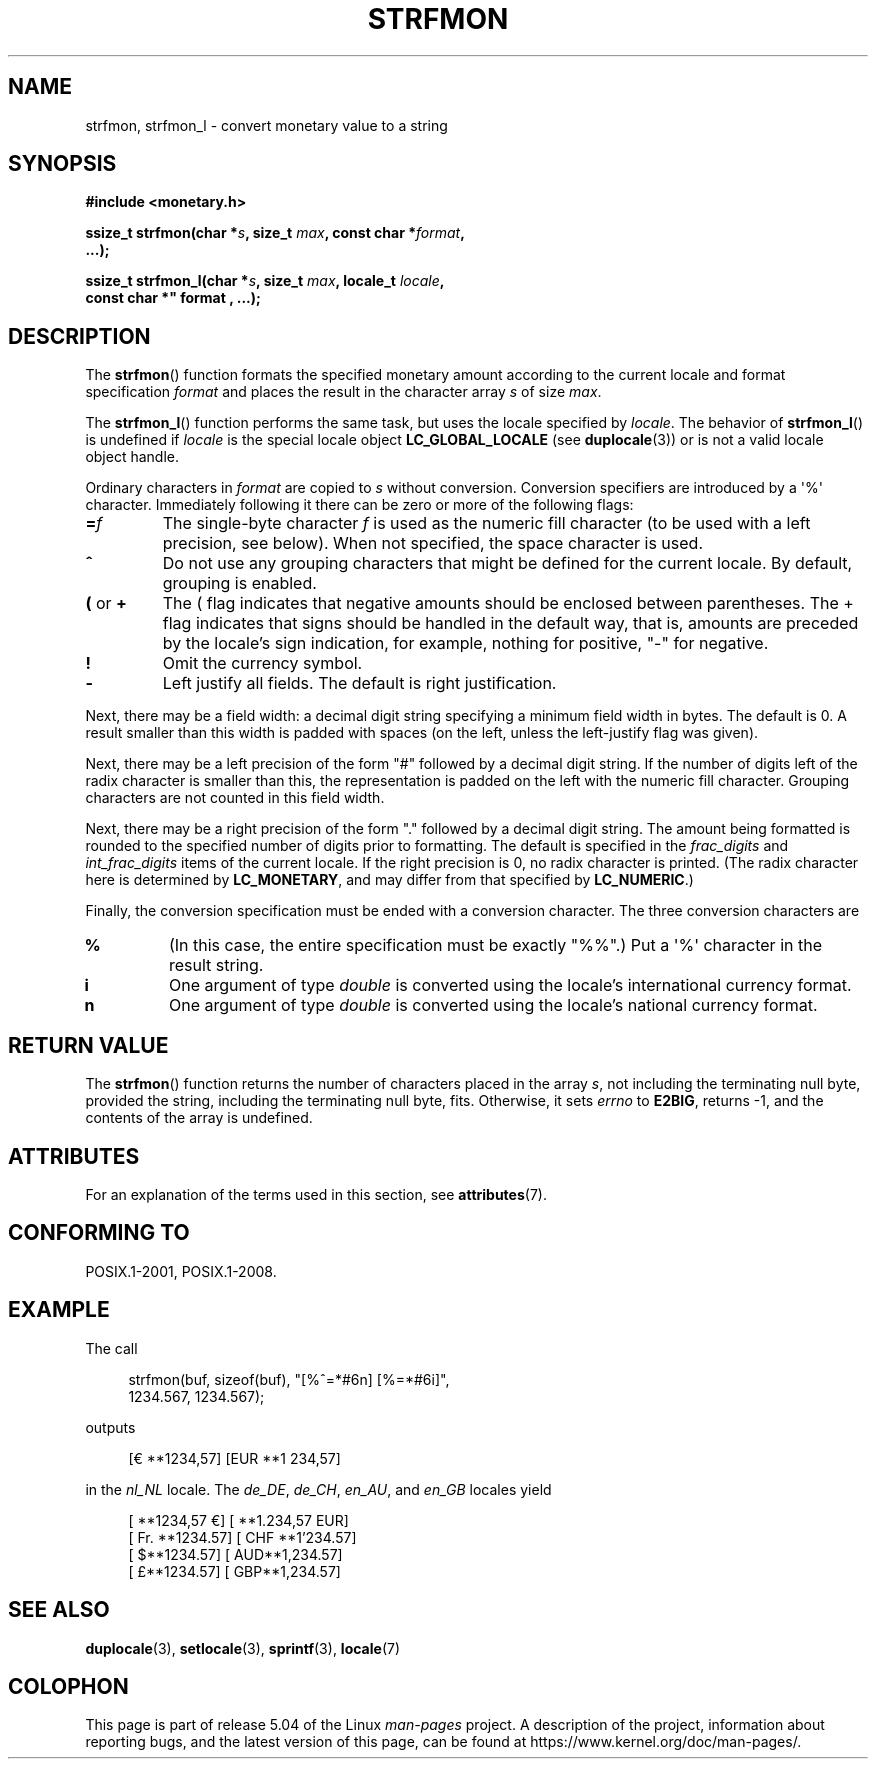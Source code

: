 .\" Copyright (c) 2000 Andries Brouwer (aeb@cwi.nl)
.\"
.\" %%%LICENSE_START(GPLv2+_DOC_FULL)
.\" This is free documentation; you can redistribute it and/or
.\" modify it under the terms of the GNU General Public License as
.\" published by the Free Software Foundation; either version 2 of
.\" the License, or (at your option) any later version.
.\"
.\" The GNU General Public License's references to "object code"
.\" and "executables" are to be interpreted as the output of any
.\" document formatting or typesetting system, including
.\" intermediate and printed output.
.\"
.\" This manual is distributed in the hope that it will be useful,
.\" but WITHOUT ANY WARRANTY; without even the implied warranty of
.\" MERCHANTABILITY or FITNESS FOR A PARTICULAR PURPOSE.  See the
.\" GNU General Public License for more details.
.\"
.\" You should have received a copy of the GNU General Public
.\" License along with this manual; if not, see
.\" <http://www.gnu.org/licenses/>.
.\" %%%LICENSE_END
.\"
.TH STRFMON 3  2017-09-15 "Linux" "Linux Programmer's Manual"
.SH NAME
strfmon, strfmon_l \- convert monetary value to a string
.SH SYNOPSIS
.nf
.B #include <monetary.h>
.PP
.BI "ssize_t strfmon(char *" s ", size_t " max ", const char *" format ,
.B "...);"
.PP
.BI "ssize_t strfmon_l(char *" s ", size_t " max ", locale_t " locale ",
.B const char *" format , "...);"
.fi
.SH DESCRIPTION
The
.BR strfmon ()
function formats the specified monetary amount
according to the current locale
and format specification
.I format
and places the
result in the character array
.I s
of size
.IR max .
.PP
The
.BR strfmon_l ()
function performs the same task,
but uses
the locale specified by
.IR locale .
The behavior of
.BR strfmon_l ()
is undefined if
.I locale
is the special locale object
.BR LC_GLOBAL_LOCALE
(see
.BR duplocale (3))
or is not a valid locale object handle.
.PP
Ordinary characters in
.I format
are copied to
.I s
without conversion.
Conversion specifiers are introduced by a \(aq%\(aq
character.
Immediately following it there can be zero or more
of the following flags:
.TP
.BI = f
The single-byte character
.I f
is used as the numeric fill character (to be used with
a left precision, see below).
When not specified, the space character is used.
.TP
.B ^
Do not use any grouping characters that might be defined
for the current locale.
By default, grouping is enabled.
.TP
.BR ( " or " +
The ( flag indicates that negative amounts should be enclosed between
parentheses.
The + flag indicates that signs should be handled
in the default way, that is, amounts are preceded by the locale's
sign indication, for example, nothing for positive, "\-" for negative.
.TP
.B !
Omit the currency symbol.
.TP
.B \-
Left justify all fields.
The default is right justification.
.PP
Next, there may be a field width: a decimal digit string specifying
a minimum field width in bytes.
The default is 0.
A result smaller than this width is padded with spaces
(on the left, unless the left-justify flag was given).
.PP
Next, there may be a left precision of the form "#" followed by
a decimal digit string.
If the number of digits left of the
radix character is smaller than this, the representation is
padded on the left with the numeric fill character.
Grouping characters are not counted in this field width.
.PP
Next, there may be a right precision of the form "." followed by
a decimal digit string.
The amount being formatted is rounded to
the specified number of digits prior to formatting.
The default is specified in the
.I frac_digits
and
.I int_frac_digits
items of the current locale.
If the right precision is 0, no radix character is printed.
(The radix character here is determined by
.BR LC_MONETARY ,
and may differ from that specified by
.BR LC_NUMERIC .)
.PP
Finally, the conversion specification must be ended with a
conversion character.
The three conversion characters are
.TP
.B %
(In this case, the entire specification must be exactly "%%".)
Put a \(aq%\(aq character in the result string.
.TP
.B i
One argument of type
.I double
is converted using the locale's international currency format.
.TP
.B n
One argument of type
.I double
is converted using the locale's national currency format.
.SH RETURN VALUE
The
.BR strfmon ()
function returns the number of characters placed
in the array
.IR s ,
not including the terminating null byte,
provided the string, including the terminating null byte, fits.
Otherwise, it sets
.I errno
to
.BR E2BIG ,
returns \-1, and the contents of the array is undefined.
.SH ATTRIBUTES
For an explanation of the terms used in this section, see
.BR attributes (7).
.TS
allbox;
lb lb lb
l l l.
Interface	Attribute	Value
T{
.BR strfmon ()
T}	Thread safety	MT-Safe locale
T{
.BR strfmon_l ()
T}	Thread safety	MT-Safe
.TE
.sp 1
.SH CONFORMING TO
POSIX.1-2001, POSIX.1-2008.
.SH EXAMPLE
The call
.PP
.in +4n
.EX
strfmon(buf, sizeof(buf), "[%^=*#6n] [%=*#6i]",
        1234.567, 1234.567);
.EE
.in
.PP
outputs
.PP
.in +4n
.EX
[€ **1234,57] [EUR **1 234,57]
.EE
.in
.PP
in the
.I nl_NL
locale.
The
.IR de_DE ,
.IR de_CH ,
.IR en_AU ,
and
.I en_GB
locales yield
.PP
.in +4n
.EX
[ **1234,57 €] [ **1.234,57 EUR]
[ Fr. **1234.57] [ CHF **1'234.57]
[ $**1234.57] [ AUD**1,234.57]
[ £**1234.57] [ GBP**1,234.57]
.EE
.in
.SH SEE ALSO
.BR duplocale (3),
.BR setlocale (3),
.BR sprintf (3),
.BR locale (7)
.SH COLOPHON
This page is part of release 5.04 of the Linux
.I man-pages
project.
A description of the project,
information about reporting bugs,
and the latest version of this page,
can be found at
\%https://www.kernel.org/doc/man\-pages/.
